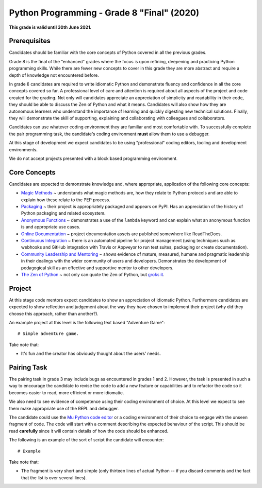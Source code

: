Python Programming - Grade 8 "Final" (2020)
==============================================

**This grade is valid until 30th June 2021.**

Prerequisites
-------------

Candidates should be familiar with the core concepts of Python covered in all
the previous grades.

Grade 8 is the final of the "enhanced" grades where the focus is upon
refining, deepening and practicing Python programming skills. While there are
fewer new concepts to cover in this grade they are more abstract and require a
depth of knowledge not encountered before.

In grade 8 candidates are required to write idiomatic Python and demonstrate
fluency and confidence in all the core concepts covered so far. A professional
level of care and attention is required about all aspects of the project and
code created for the grading. Not only will candidates appreciate an
appreciation of simplicity and readability in their code, they should be able
to discuss the Zen of Python and what it means. Candidates will also show
how they are autonomous learners who understand the importance of learning and
quickly digesting new technical solutions. Finally, they will demonstrate the
skill of supporting, explaining and collaborating with colleagues and
collaborators.

Candidates can use whatever coding environment they are familiar and most
comfortable with. To successfully complete the pair programming task, the
candidate's coding environment **must** allow them to use a debugger.

At this stage of development we expect candidates to be using "professional"
coding editors, tooling and development environments.

We do not accept projects presented with a block based programming environment.

Core Concepts
-------------

Candidates are expected to demonstrate knowledge and, where appropriate,
application of the following core concepts:

* `Magic Methods </docs/2020/grades/8/magic>`_ ~ understands what magic
  methods are, how they relate to Python protocols and are able to explain how
  these relate to the PEP process.
* `Packaging </docs/2020/grades/8/packaging>`_ ~ their project is appropriately
  packaged and appears on PyPI. Has an appreciation of the history of Python
  packaging and related ecosystem.
* `Anonymous Functions </docs/2020/grades/8/lambda>`_ ~ demonstrates a use of
  the ``lambda`` keyword and can explain what an anonymous function is and
  appropriate use cases.
* `Online Documentation </docs/2020/grades/8/docs>`_ ~ project documentation
  assets are published somewhere like ReadTheDocs.
* `Continuous Integration </docs/2020/grades/8/ci>`_ ~ there is an automated
  pipeline for project management (using techniques such as webhooks and GitHub
  integration with Travis or Appveyor to run test suites, packaging or create
  documentation).
* `Community Leadership and Mentoring </docs/2020/grades/8/mentor>`_ ~ shows
  evidence of mature, measured, humane and pragmatic leadership in their
  dealings with the wider community of users and developers. Demonstrates the
  development of pedagogical skill as an effective and supportive mentor to
  other developers.
* `The Zen of Python </docs/2020/grades/8/zen>`_ ~ not only can quote the Zen
  of Python, but `groks it <https://en.wikipedia.org/wiki/Grok>`_.

Project
-------

At this stage code mentors expect candidates to show an appreciation of
idiomatic Python. Furthermore candidates are expected to show reflection and
judgement about the way they have chosen to implement their project (why did
they choose this approach, rather than another?).

An example project at this level is the following text based "Adventure Game"::

   # Simple adventure game. 

Take note that:

* It's fun and the creator has obviously thought about the users' needs.

Pairing Task
------------

The pairing task in grade 3 may include bugs as encountered in grades 1 and 2.
However, the task is presented in such a way to encourage the candidate to
revise the code to add a new feature or capabilities and to refactor the code
so it becomes easier to read, more efficient or more idiomatic.

We also need to see evidence of competence using their coding environment of
choice. At this level we expect to see them make appropriate use of the REPL
and debugger.

The candidate could use the `Mu Python code editor <https://codewith.mu/>`_ or
a coding environment of their choice to engage with the unseen fragment of
code. The code will start with a comment describing the expected behaviour of
the script. This should be read **carefully** since it will contain details of
how the code should be enhanced.

The following is an example of the sort of script the candidate will
encounter::

    # Example

Take note that:

* The fragment is very short and simple (only thirteen lines of actual Python
  -- if you discard comments and the fact that the list is over several lines).
